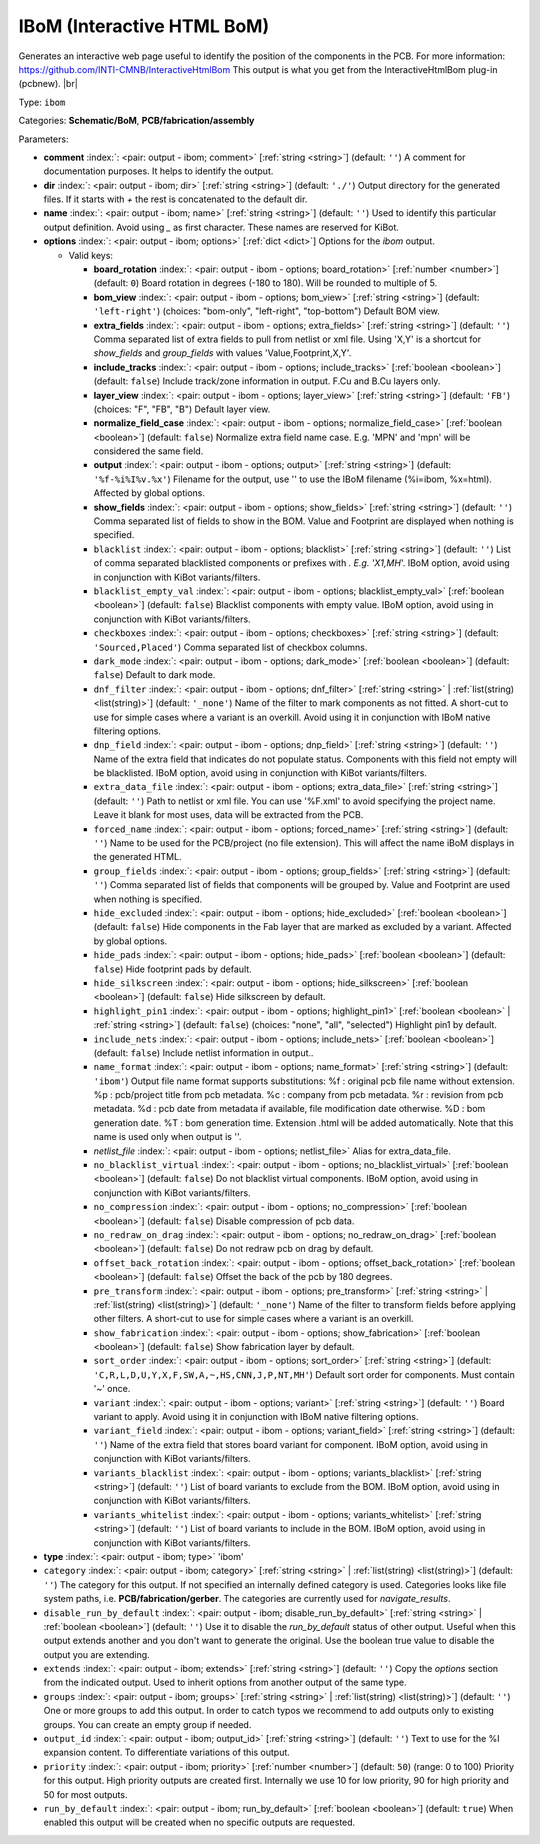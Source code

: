 .. Automatically generated by KiBot, please don't edit this file

.. index::
   pair: IBoM (Interactive HTML BoM); ibom

IBoM (Interactive HTML BoM)
~~~~~~~~~~~~~~~~~~~~~~~~~~~

Generates an interactive web page useful to identify the position of the components in the PCB.
For more information: https://github.com/INTI-CMNB/InteractiveHtmlBom
This output is what you get from the InteractiveHtmlBom plug-in (pcbnew). |br|

Type: ``ibom``

Categories: **Schematic/BoM**, **PCB/fabrication/assembly**

Parameters:

-  **comment** :index:`: <pair: output - ibom; comment>` [:ref:`string <string>`] (default: ``''``) A comment for documentation purposes. It helps to identify the output.
-  **dir** :index:`: <pair: output - ibom; dir>` [:ref:`string <string>`] (default: ``'./'``) Output directory for the generated files.
   If it starts with `+` the rest is concatenated to the default dir.
-  **name** :index:`: <pair: output - ibom; name>` [:ref:`string <string>`] (default: ``''``) Used to identify this particular output definition.
   Avoid using `_` as first character. These names are reserved for KiBot.
-  **options** :index:`: <pair: output - ibom; options>` [:ref:`dict <dict>`] Options for the `ibom` output.

   -  Valid keys:

      -  **board_rotation** :index:`: <pair: output - ibom - options; board_rotation>` [:ref:`number <number>`] (default: ``0``) Board rotation in degrees (-180 to 180). Will be rounded to multiple of 5.
      -  **bom_view** :index:`: <pair: output - ibom - options; bom_view>` [:ref:`string <string>`] (default: ``'left-right'``) (choices: "bom-only", "left-right", "top-bottom") Default BOM view.
      -  **extra_fields** :index:`: <pair: output - ibom - options; extra_fields>` [:ref:`string <string>`] (default: ``''``) Comma separated list of extra fields to pull from netlist or xml file.
         Using 'X,Y' is a shortcut for `show_fields` and `group_fields` with values 'Value,Footprint,X,Y'.
      -  **include_tracks** :index:`: <pair: output - ibom - options; include_tracks>` [:ref:`boolean <boolean>`] (default: ``false``) Include track/zone information in output. F.Cu and B.Cu layers only.
      -  **layer_view** :index:`: <pair: output - ibom - options; layer_view>` [:ref:`string <string>`] (default: ``'FB'``) (choices: "F", "FB", "B") Default layer view.
      -  **normalize_field_case** :index:`: <pair: output - ibom - options; normalize_field_case>` [:ref:`boolean <boolean>`] (default: ``false``) Normalize extra field name case. E.g. 'MPN' and 'mpn' will be considered the same field.
      -  **output** :index:`: <pair: output - ibom - options; output>` [:ref:`string <string>`] (default: ``'%f-%i%I%v.%x'``) Filename for the output, use '' to use the IBoM filename (%i=ibom, %x=html). Affected by global options.
      -  **show_fields** :index:`: <pair: output - ibom - options; show_fields>` [:ref:`string <string>`] (default: ``''``) Comma separated list of fields to show in the BOM.
         Value and Footprint are displayed when nothing is specified.
      -  ``blacklist`` :index:`: <pair: output - ibom - options; blacklist>` [:ref:`string <string>`] (default: ``''``) List of comma separated blacklisted components or prefixes with *. E.g. 'X1,MH*'.
         IBoM option, avoid using in conjunction with KiBot variants/filters.
      -  ``blacklist_empty_val`` :index:`: <pair: output - ibom - options; blacklist_empty_val>` [:ref:`boolean <boolean>`] (default: ``false``) Blacklist components with empty value.
         IBoM option, avoid using in conjunction with KiBot variants/filters.
      -  ``checkboxes`` :index:`: <pair: output - ibom - options; checkboxes>` [:ref:`string <string>`] (default: ``'Sourced,Placed'``) Comma separated list of checkbox columns.
      -  ``dark_mode`` :index:`: <pair: output - ibom - options; dark_mode>` [:ref:`boolean <boolean>`] (default: ``false``) Default to dark mode.
      -  ``dnf_filter`` :index:`: <pair: output - ibom - options; dnf_filter>` [:ref:`string <string>` | :ref:`list(string) <list(string)>`] (default: ``'_none'``) Name of the filter to mark components as not fitted.
         A short-cut to use for simple cases where a variant is an overkill.
         Avoid using it in conjunction with IBoM native filtering options.

      -  ``dnp_field`` :index:`: <pair: output - ibom - options; dnp_field>` [:ref:`string <string>`] (default: ``''``) Name of the extra field that indicates do not populate status.
         Components with this field not empty will be blacklisted.
         IBoM option, avoid using in conjunction with KiBot variants/filters.
      -  ``extra_data_file`` :index:`: <pair: output - ibom - options; extra_data_file>` [:ref:`string <string>`] (default: ``''``) Path to netlist or xml file. You can use '%F.xml' to avoid specifying the project name.
         Leave it blank for most uses, data will be extracted from the PCB.
      -  ``forced_name`` :index:`: <pair: output - ibom - options; forced_name>` [:ref:`string <string>`] (default: ``''``) Name to be used for the PCB/project (no file extension).
         This will affect the name iBoM displays in the generated HTML.
      -  ``group_fields`` :index:`: <pair: output - ibom - options; group_fields>` [:ref:`string <string>`] (default: ``''``) Comma separated list of fields that components will be grouped by.
         Value and Footprint are used when nothing is specified.
      -  ``hide_excluded`` :index:`: <pair: output - ibom - options; hide_excluded>` [:ref:`boolean <boolean>`] (default: ``false``) Hide components in the Fab layer that are marked as excluded by a variant.
         Affected by global options.
      -  ``hide_pads`` :index:`: <pair: output - ibom - options; hide_pads>` [:ref:`boolean <boolean>`] (default: ``false``) Hide footprint pads by default.
      -  ``hide_silkscreen`` :index:`: <pair: output - ibom - options; hide_silkscreen>` [:ref:`boolean <boolean>`] (default: ``false``) Hide silkscreen by default.
      -  ``highlight_pin1`` :index:`: <pair: output - ibom - options; highlight_pin1>` [:ref:`boolean <boolean>` | :ref:`string <string>`] (default: ``false``) (choices: "none", "all", "selected") Highlight pin1 by default.
      -  ``include_nets`` :index:`: <pair: output - ibom - options; include_nets>` [:ref:`boolean <boolean>`] (default: ``false``) Include netlist information in output..
      -  ``name_format`` :index:`: <pair: output - ibom - options; name_format>` [:ref:`string <string>`] (default: ``'ibom'``) Output file name format supports substitutions:
         %f : original pcb file name without extension.
         %p : pcb/project title from pcb metadata.
         %c : company from pcb metadata.
         %r : revision from pcb metadata.
         %d : pcb date from metadata if available, file modification date otherwise.
         %D : bom generation date.
         %T : bom generation time.
         Extension .html will be added automatically.
         Note that this name is used only when output is ''.
      -  *netlist_file* :index:`: <pair: output - ibom - options; netlist_file>` Alias for extra_data_file.
      -  ``no_blacklist_virtual`` :index:`: <pair: output - ibom - options; no_blacklist_virtual>` [:ref:`boolean <boolean>`] (default: ``false``) Do not blacklist virtual components.
         IBoM option, avoid using in conjunction with KiBot variants/filters.
      -  ``no_compression`` :index:`: <pair: output - ibom - options; no_compression>` [:ref:`boolean <boolean>`] (default: ``false``) Disable compression of pcb data.
      -  ``no_redraw_on_drag`` :index:`: <pair: output - ibom - options; no_redraw_on_drag>` [:ref:`boolean <boolean>`] (default: ``false``) Do not redraw pcb on drag by default.
      -  ``offset_back_rotation`` :index:`: <pair: output - ibom - options; offset_back_rotation>` [:ref:`boolean <boolean>`] (default: ``false``) Offset the back of the pcb by 180 degrees.
      -  ``pre_transform`` :index:`: <pair: output - ibom - options; pre_transform>` [:ref:`string <string>` | :ref:`list(string) <list(string)>`] (default: ``'_none'``) Name of the filter to transform fields before applying other filters.
         A short-cut to use for simple cases where a variant is an overkill.

      -  ``show_fabrication`` :index:`: <pair: output - ibom - options; show_fabrication>` [:ref:`boolean <boolean>`] (default: ``false``) Show fabrication layer by default.
      -  ``sort_order`` :index:`: <pair: output - ibom - options; sort_order>` [:ref:`string <string>`] (default: ``'C,R,L,D,U,Y,X,F,SW,A,~,HS,CNN,J,P,NT,MH'``) Default sort order for components. Must contain '~' once.
      -  ``variant`` :index:`: <pair: output - ibom - options; variant>` [:ref:`string <string>`] (default: ``''``) Board variant to apply.
         Avoid using it in conjunction with IBoM native filtering options.
      -  ``variant_field`` :index:`: <pair: output - ibom - options; variant_field>` [:ref:`string <string>`] (default: ``''``) Name of the extra field that stores board variant for component.
         IBoM option, avoid using in conjunction with KiBot variants/filters.
      -  ``variants_blacklist`` :index:`: <pair: output - ibom - options; variants_blacklist>` [:ref:`string <string>`] (default: ``''``) List of board variants to exclude from the BOM.
         IBoM option, avoid using in conjunction with KiBot variants/filters.
      -  ``variants_whitelist`` :index:`: <pair: output - ibom - options; variants_whitelist>` [:ref:`string <string>`] (default: ``''``) List of board variants to include in the BOM.
         IBoM option, avoid using in conjunction with KiBot variants/filters.

-  **type** :index:`: <pair: output - ibom; type>` 'ibom'
-  ``category`` :index:`: <pair: output - ibom; category>` [:ref:`string <string>` | :ref:`list(string) <list(string)>`] (default: ``''``) The category for this output. If not specified an internally defined category is used.
   Categories looks like file system paths, i.e. **PCB/fabrication/gerber**.
   The categories are currently used for `navigate_results`.

-  ``disable_run_by_default`` :index:`: <pair: output - ibom; disable_run_by_default>` [:ref:`string <string>` | :ref:`boolean <boolean>`] (default: ``''``) Use it to disable the `run_by_default` status of other output.
   Useful when this output extends another and you don't want to generate the original.
   Use the boolean true value to disable the output you are extending.
-  ``extends`` :index:`: <pair: output - ibom; extends>` [:ref:`string <string>`] (default: ``''``) Copy the `options` section from the indicated output.
   Used to inherit options from another output of the same type.
-  ``groups`` :index:`: <pair: output - ibom; groups>` [:ref:`string <string>` | :ref:`list(string) <list(string)>`] (default: ``''``) One or more groups to add this output. In order to catch typos
   we recommend to add outputs only to existing groups. You can create an empty group if
   needed.

-  ``output_id`` :index:`: <pair: output - ibom; output_id>` [:ref:`string <string>`] (default: ``''``) Text to use for the %I expansion content. To differentiate variations of this output.
-  ``priority`` :index:`: <pair: output - ibom; priority>` [:ref:`number <number>`] (default: ``50``) (range: 0 to 100) Priority for this output. High priority outputs are created first.
   Internally we use 10 for low priority, 90 for high priority and 50 for most outputs.
-  ``run_by_default`` :index:`: <pair: output - ibom; run_by_default>` [:ref:`boolean <boolean>`] (default: ``true``) When enabled this output will be created when no specific outputs are requested.

